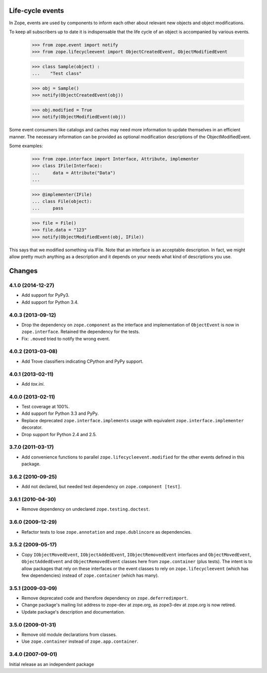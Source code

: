 Life-cycle events
=================

In Zope, events are used by components to inform each other about
relevant new objects and object modifications.

To keep all subscribers up to date it is indispensable that the life
cycle of an object is accompanied by various events.

    >>> from zope.event import notify
    >>> from zope.lifecycleevent import ObjectCreatedEvent, ObjectModifiedEvent

    >>> class Sample(object) :
    ...    "Test class"

    >>> obj = Sample()
    >>> notify(ObjectCreatedEvent(obj))

    >>> obj.modified = True
    >>> notify(ObjectModifiedEvent(obj))

Some event consumers like catalogs and caches may need more information to
update themselves in an efficient manner. The necessary information can be
provided as optional modification descriptions of the ObjectModifiedEvent.

Some examples:

    >>> from zope.interface import Interface, Attribute, implementer
    >>> class IFile(Interface):
    ...     data = Attribute("Data")
    ...

    >>> @implementer(IFile)
    ... class File(object):
    ...     pass

    >>> file = File()
    >>> file.data = "123"
    >>> notify(ObjectModifiedEvent(obj, IFile))

This says that we modified something via IFile. Note that an interface is an
acceptable description. In fact, we might allow pretty much anything as a
description and it depends on your needs what kind of descriptions you use.


Changes
=======

4.1.0 (2014-12-27)
------------------

- Add support for PyPy3.

- Add support for Python 3.4.


4.0.3 (2013-09-12)
------------------

- Drop the dependency on ``zope.component`` as the interface and
  implementation of ``ObjectEvent`` is now in ``zope.interface``.
  Retained the dependency for the tests.

- Fix: ``.moved`` tried to notify the wrong event.


4.0.2 (2013-03-08)
------------------

- Add Trove classifiers indicating CPython and PyPy support.


4.0.1 (2013-02-11)
------------------

- Add `tox.ini`.


4.0.0 (2013-02-11)
------------------

- Test coverage at 100%.

- Add support for Python 3.3 and PyPy.

- Replace deprecated ``zope.interface.implements`` usage with equivalent
  ``zope.interface.implementer`` decorator.

- Drop support for Python 2.4 and 2.5.


3.7.0 (2011-03-17)
------------------

- Add convenience functions to parallel ``zope.lifecycleevent.modified``
  for the other events defined in this package.


3.6.2 (2010-09-25)
------------------

- Add not declared, but needed test dependency on ``zope.component [test]``.

3.6.1 (2010-04-30)
------------------

- Remove dependency on undeclared ``zope.testing.doctest``.

3.6.0 (2009-12-29)
------------------

- Refactor tests to lose ``zope.annotation`` and ``zope.dublincore`` as
  dependencies.

3.5.2 (2009-05-17)
------------------

- Copy ``IObjectMovedEvent``, ``IObjectAddedEvent``,
  ``IObjectRemovedEvent`` interfaces and ``ObjectMovedEvent``,
  ``ObjectAddedEvent`` and ``ObjectRemovedEvent`` classes here
  from ``zope.container`` (plus tests).  The intent is to allow packages
  that rely on these interfaces or the event classes to rely on
  ``zope.lifecycleevent`` (which has few dependencies) instead of
  ``zope.container`` (which has many).

3.5.1 (2009-03-09)
------------------

- Remove deprecated code and therefore dependency on ``zope.deferredimport``.

- Change package's mailing list address to zope-dev at zope.org, as
  zope3-dev at zope.org is now retired.

- Update package's description and documentation.

3.5.0 (2009-01-31)
------------------

- Remove old module declarations from classes.

- Use ``zope.container`` instead of ``zope.app.container``.

3.4.0 (2007-09-01)
------------------

Initial release as an independent package


